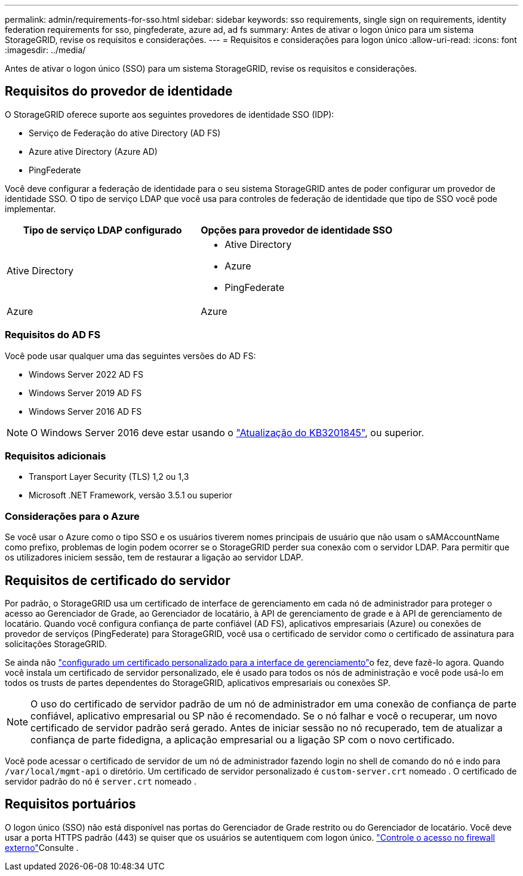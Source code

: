 ---
permalink: admin/requirements-for-sso.html 
sidebar: sidebar 
keywords: sso requirements, single sign on requirements, identity federation requirements for sso, pingfederate, azure ad, ad fs 
summary: Antes de ativar o logon único para um sistema StorageGRID, revise os requisitos e considerações. 
---
= Requisitos e considerações para logon único
:allow-uri-read: 
:icons: font
:imagesdir: ../media/


[role="lead"]
Antes de ativar o logon único (SSO) para um sistema StorageGRID, revise os requisitos e considerações.



== Requisitos do provedor de identidade

O StorageGRID oferece suporte aos seguintes provedores de identidade SSO (IDP):

* Serviço de Federação do ative Directory (AD FS)
* Azure ative Directory (Azure AD)
* PingFederate


Você deve configurar a federação de identidade para o seu sistema StorageGRID antes de poder configurar um provedor de identidade SSO. O tipo de serviço LDAP que você usa para controles de federação de identidade que tipo de SSO você pode implementar.

[cols="1a,1a"]
|===
| Tipo de serviço LDAP configurado | Opções para provedor de identidade SSO 


 a| 
Ative Directory
 a| 
* Ative Directory
* Azure
* PingFederate




 a| 
Azure
 a| 
Azure

|===


=== Requisitos do AD FS

Você pode usar qualquer uma das seguintes versões do AD FS:

* Windows Server 2022 AD FS
* Windows Server 2019 AD FS
* Windows Server 2016 AD FS



NOTE: O Windows Server 2016 deve estar usando o https://support.microsoft.com/en-us/help/3201845/cumulative-update-for-windows-10-version-1607-and-windows-server-2016["Atualização do KB3201845"^], ou superior.



=== Requisitos adicionais

* Transport Layer Security (TLS) 1,2 ou 1,3
* Microsoft .NET Framework, versão 3.5.1 ou superior




=== Considerações para o Azure

Se você usar o Azure como o tipo SSO e os usuários tiverem nomes principais de usuário que não usam o sAMAccountName como prefixo, problemas de login podem ocorrer se o StorageGRID perder sua conexão com o servidor LDAP. Para permitir que os utilizadores iniciem sessão, tem de restaurar a ligação ao servidor LDAP.



== Requisitos de certificado do servidor

Por padrão, o StorageGRID usa um certificado de interface de gerenciamento em cada nó de administrador para proteger o acesso ao Gerenciador de Grade, ao Gerenciador de locatário, à API de gerenciamento de grade e à API de gerenciamento de locatário. Quando você configura confiança de parte confiável (AD FS), aplicativos empresariais (Azure) ou conexões de provedor de serviços (PingFederate) para StorageGRID, você usa o certificado de servidor como o certificado de assinatura para solicitações StorageGRID.

Se ainda não link:configuring-custom-server-certificate-for-grid-manager-tenant-manager.html["configurado um certificado personalizado para a interface de gerenciamento"]o fez, deve fazê-lo agora. Quando você instala um certificado de servidor personalizado, ele é usado para todos os nós de administração e você pode usá-lo em todos os trusts de partes dependentes do StorageGRID, aplicativos empresariais ou conexões SP.


NOTE: O uso do certificado de servidor padrão de um nó de administrador em uma conexão de confiança de parte confiável, aplicativo empresarial ou SP não é recomendado. Se o nó falhar e você o recuperar, um novo certificado de servidor padrão será gerado. Antes de iniciar sessão no nó recuperado, tem de atualizar a confiança de parte fidedigna, a aplicação empresarial ou a ligação SP com o novo certificado.

Você pode acessar o certificado de servidor de um nó de administrador fazendo login no shell de comando do nó e indo para `/var/local/mgmt-api` o diretório. Um certificado de servidor personalizado é `custom-server.crt` nomeado . O certificado de servidor padrão do nó é `server.crt` nomeado .



== Requisitos portuários

O logon único (SSO) não está disponível nas portas do Gerenciador de Grade restrito ou do Gerenciador de locatário. Você deve usar a porta HTTPS padrão (443) se quiser que os usuários se autentiquem com logon único. link:controlling-access-through-firewalls.html["Controle o acesso no firewall externo"]Consulte .
